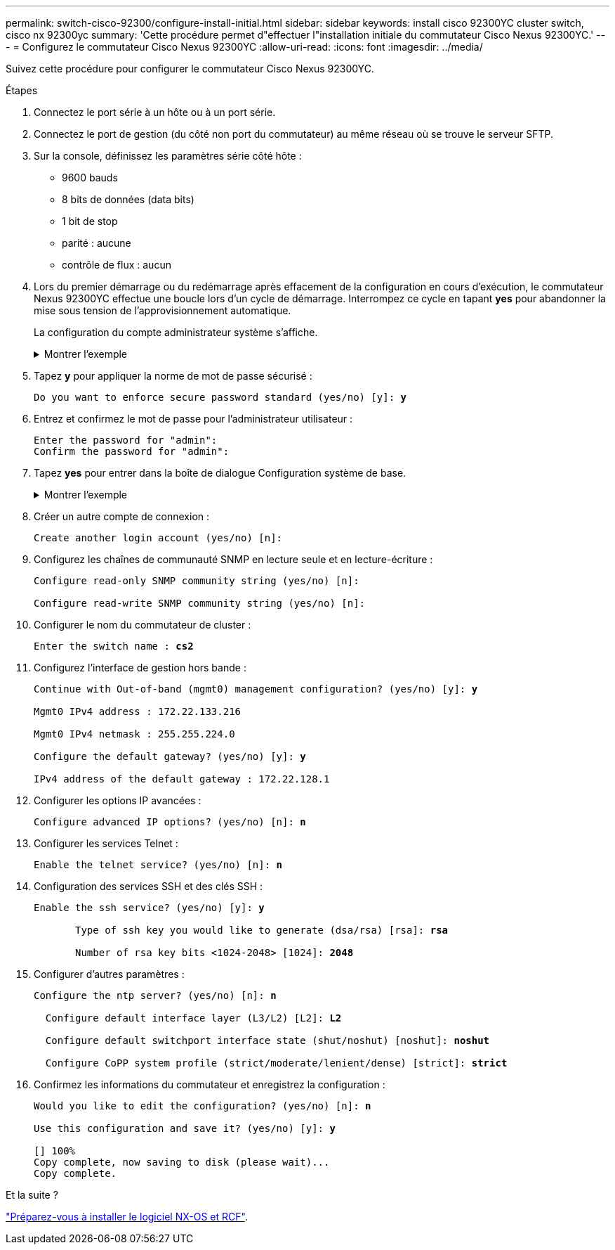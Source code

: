 ---
permalink: switch-cisco-92300/configure-install-initial.html 
sidebar: sidebar 
keywords: install cisco 92300YC cluster switch, cisco nx 92300yc 
summary: 'Cette procédure permet d"effectuer l"installation initiale du commutateur Cisco Nexus 92300YC.' 
---
= Configurez le commutateur Cisco Nexus 92300YC
:allow-uri-read: 
:icons: font
:imagesdir: ../media/


[role="lead"]
Suivez cette procédure pour configurer le commutateur Cisco Nexus 92300YC.

.Étapes
. Connectez le port série à un hôte ou à un port série.
. Connectez le port de gestion (du côté non port du commutateur) au même réseau où se trouve le serveur SFTP.
. Sur la console, définissez les paramètres série côté hôte :
+
** 9600 bauds
** 8 bits de données (data bits)
** 1 bit de stop
** parité : aucune
** contrôle de flux : aucun


. Lors du premier démarrage ou du redémarrage après effacement de la configuration en cours d'exécution, le commutateur Nexus 92300YC effectue une boucle lors d'un cycle de démarrage. Interrompez ce cycle en tapant *yes* pour abandonner la mise sous tension de l'approvisionnement automatique.
+
La configuration du compte administrateur système s'affiche.

+
.Montrer l'exemple
[%collapsible]
====
[listing, subs="+quotes"]
----
$ VDC-1 %$ %POAP-2-POAP_INFO:   - Abort Power On Auto Provisioning [yes - continue with normal setup, skip - bypass password and basic configuration, no - continue with Power On Auto Provisioning] (yes/skip/no)[no]: *y*
Disabling POAP.......Disabling POAP
2019 Apr 10 00:36:17 switch %$ VDC-1 %$ poap: Rolling back, please wait... (This may take 5-15 minutes)

          ---- System Admin Account Setup ----

Do you want to enforce secure password standard (yes/no) [y]:
----
====
. Tapez *y* pour appliquer la norme de mot de passe sécurisé :
+
[listing, subs="+quotes"]
----
Do you want to enforce secure password standard (yes/no) [y]: *y*
----
. Entrez et confirmez le mot de passe pour l'administrateur utilisateur :
+
[listing]
----
Enter the password for "admin":
Confirm the password for "admin":
----
. Tapez *yes* pour entrer dans la boîte de dialogue Configuration système de base.
+
.Montrer l'exemple
[%collapsible]
====
[listing]
----
This setup utility will guide you through the basic configuration of
the system. Setup configures only enough connectivity for management
of the system.

Please register Cisco Nexus9000 Family devices promptly with your
supplier. Failure to register may affect response times for initial
service calls. Nexus9000 devices must be registered to receive
entitled support services.

Press Enter at anytime to skip a dialog. Use ctrl-c at anytime
to skip the remaining dialogs.

Would you like to enter the basic configuration dialog (yes/no):
----
====
. Créer un autre compte de connexion :
+
[listing]
----
Create another login account (yes/no) [n]:
----
. Configurez les chaînes de communauté SNMP en lecture seule et en lecture-écriture :
+
[listing]
----
Configure read-only SNMP community string (yes/no) [n]:

Configure read-write SNMP community string (yes/no) [n]:
----
. Configurer le nom du commutateur de cluster :
+
[listing, subs="+quotes"]
----
Enter the switch name : *cs2*
----
. Configurez l'interface de gestion hors bande :
+
[listing, subs="+quotes"]
----
Continue with Out-of-band (mgmt0) management configuration? (yes/no) [y]: *y*

Mgmt0 IPv4 address : 172.22.133.216

Mgmt0 IPv4 netmask : 255.255.224.0

Configure the default gateway? (yes/no) [y]: *y*

IPv4 address of the default gateway : 172.22.128.1
----
. Configurer les options IP avancées :
+
[listing, subs="+quotes"]
----
Configure advanced IP options? (yes/no) [n]: *n*
----
. Configurer les services Telnet :
+
[listing, subs="+quotes"]
----
Enable the telnet service? (yes/no) [n]: *n*
----
. Configuration des services SSH et des clés SSH :
+
[listing, subs="+quotes"]
----
Enable the ssh service? (yes/no) [y]: *y*

       Type of ssh key you would like to generate (dsa/rsa) [rsa]: *rsa*

       Number of rsa key bits <1024-2048> [1024]: *2048*
----
. Configurer d'autres paramètres :
+
[listing, subs="+quotes"]
----
Configure the ntp server? (yes/no) [n]: *n*

  Configure default interface layer (L3/L2) [L2]: *L2*

  Configure default switchport interface state (shut/noshut) [noshut]: *noshut*

  Configure CoPP system profile (strict/moderate/lenient/dense) [strict]: *strict*
----
. Confirmez les informations du commutateur et enregistrez la configuration :
+
[listing, subs="+quotes"]
----
Would you like to edit the configuration? (yes/no) [n]: *n*

Use this configuration and save it? (yes/no) [y]: *y*

[########################################] 100%
Copy complete, now saving to disk (please wait)...
Copy complete.
----


.Et la suite ?
link:install-nxos-overview.html["Préparez-vous à installer le logiciel NX-OS et RCF"].
